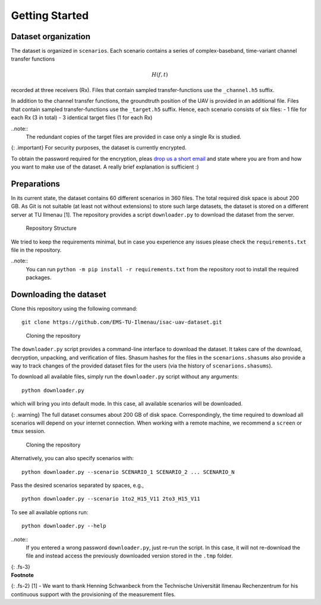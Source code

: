 Getting Started
===============

Dataset organization
--------------------

The dataset is organized in ``scenarios``. Each scenario contains a
series of complex-baseband, time-variant channel transfer functions

.. math:: H(f,t)

\ recorded at three receivers (Rx). Files that contain sampled
transfer-functions use the ``_channel.h5`` suffix.

In addition to the channel transfer functions, the groundtruth position
of the UAV is provided in an additional file. Files that contain sampled
transfer-functions use the ``_target.h5`` suffix. Hence, each scenario
consists of six files: - 1 file for each Rx (3 in total) - 3 identical
target files (1 for each Rx)

..note:: 
   The redundant copies of the target files are provided in case only a single Rx is studied.

{: .important} For security purposes, the dataset is currently
encrypted.

To obtain the password required for the encryption, pleas `drop us a
short email <mailto:steffen.schieler@tu-ilmenau.de>`__ and state where
you are from and how you want to make use of the dataset. A really brief
explanation is sufficient :)

Preparations
------------

In its current state, the dataset contains 60 different scenarios in 360
files. The total required disk space is about 200 GB. As Git is not
suitable (at least not without extensions) to store such large datasets,
the dataset is stored on a different server at TU Ilmenau [1]. The
repository provides a script ``downloader.py`` to download the dataset
from the server.

.. figure:: /static/isacuavdataset/repository_structure.png
   :alt: Repository Structure

   Repository Structure

We tried to keep the requirements minimal, but in case you experience
any issues please check the ``requirements.txt`` file in the repository.

..note:: 
   You can run ``python -m pip install -r requirements.txt`` from the repository root to install the required packages.

Downloading the dataset
-----------------------

Clone this repository using the following command:

::

   git clone https://github.com/EMS-TU-Ilmenau/isac-uav-dataset.git

.. figure:: /static/isacuavdataset/demo_clone.gif
   :alt: Cloning the repository

   Cloning the repository

The ``downloader.py`` script provides a command-line interface to
download the dataset. It takes care of the download, decryption,
unpacking, and verification of files. Shasum hashes for the files in the
``scenarions.shasums`` also provide a way to track changes of the
provided dataset files for the users (via the history of
``scenarions.shasums``).

To download all available files, simply run the ``downloader.py`` script
without any arguments:

::

   python downloader.py

which will bring you into default mode. In this case, all available
scenarios will be downloaded.

{: .warning} The full dataset consumes about 200 GB of disk space.
Correspondingly, the time required to download all scenarios will depend
on your internet connection. When working with a remote machine, we
recommend a ``screen`` or ``tmux`` session.

.. figure:: /static/isacuavdataset/demo_downloader.gif
   :alt: Cloning the repository

   Cloning the repository

Alternatively, you can also specify scenarios with:

::

   python downloader.py --scenario SCENARIO_1 SCENARIO_2 ... SCENARIO_N

Pass the desired scenarios separated by spaces, e.g.,

::

   python downloader.py --scenario 1to2_H15_V11 2to3_H15_V11

To see all available options run:

::

   python downloader.py --help

..note:: 
   If you entered a wrong password ``downloader.py``, just re-run the script. In this case, it will not re-download the file and instead access the previously downloaded version stored in the ``.tmp`` folder.

| {: .fs-3}
| **Footnote**

{: .fs-2} [1] - We want to thank Henning Schwanbeck from the Technische
Universität Ilmenau Rechenzentrum for his continuous support with the
provisioning of the measurement files.
